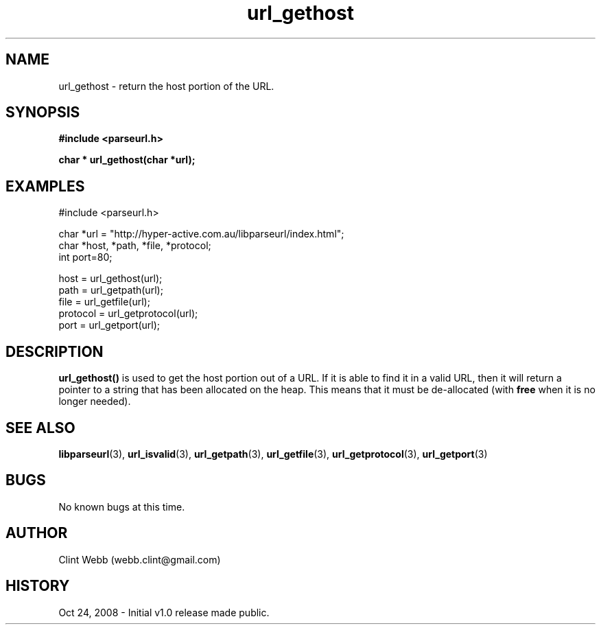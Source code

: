 .\" man page for libparseurl
.\" Contact dev@hyper-active.com.au to correct errors or omissions. 
.TH url_gethost 3 "24 October 2008" "1.0" "libparseurl - Library for extracting info from a given URL."
.SH NAME
url_gethost \- return the host portion of the URL.
.SH SYNOPSIS
.B #include <parseurl.h>
.sp
.B char * url_gethost(char *url);
.br
.SH EXAMPLES
#include <parseurl.h>
.sp
char *url = "http://hyper-active.com.au/libparseurl/index.html";
.br
char *host, *path, *file, *protocol;
.br
int port=80;
.sp
host = url_gethost(url);
.br
path = url_getpath(url);
.br
file = url_getfile(url);
.br
protocol = url_getprotocol(url);
.br
port = url_getport(url);
.br
.SH DESCRIPTION
.B url_gethost()
is used to get the host portion out of a URL.   If it is able to find it in a valid URL, then it will return a pointer to 
a string that has been allocated on the heap.  This means that it must be de-allocated (with 
.B free
when it is no longer needed).
.SH SEE ALSO
.BR libparseurl (3),
.BR url_isvalid (3),
.BR url_getpath (3),
.BR url_getfile (3),
.BR url_getprotocol (3),
.BR url_getport (3)
.SH BUGS
No known bugs at this time. 
.SH AUTHOR
.nf
Clint Webb (webb.clint@gmail.com)
.fi
.SH HISTORY
Oct 24, 2008 \- Initial v1.0 release made public.
